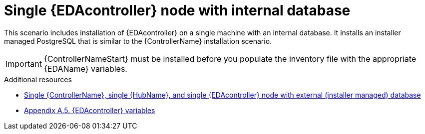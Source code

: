 :_mod-docs-content-type: CONCEPT

[id="single-eda-controller-with-internal-database"]

= Single {EDAcontroller} node with internal database

This scenario includes installation of {EDAcontroller} on a single machine with an internal database. It installs an installer managed PostgreSQL that is similar to the {ControllerName} installation scenario.

[IMPORTANT]
====
{ControllerNameStart} must be installed before you populate the inventory file with the appropriate {EDAName} variables.
====

[role="_additional-resources"]
.Additional resources
* link:{BaseURL}/red_hat_ansible_automation_platform/{PlatformVers}/html-single/red_hat_ansible_automation_platform_installation_guide/index#ref-single-controller-hub-eda-with-managed-db[Single {ControllerName}, single {HubName}, and single {EDAcontroller} node with external (installer managed) database]
* link:{BaseURL}/red_hat_ansible_automation_platform/{PlatformVers}/html/red_hat_ansible_automation_platform_installation_guide/appendix-inventory-files-vars#ref-eda-controller-variables[Appendix A.5. {EDAcontroller} variables]